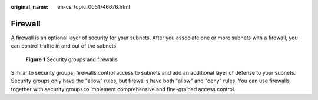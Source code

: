 :original_name: en-us_topic_0051746676.html

.. _en-us_topic_0051746676:

Firewall
========

A firewall is an optional layer of security for your subnets. After you associate one or more subnets with a firewall, you can control traffic in and out of the subnets.


.. figure:: /_static/images/en-us_image_0000001818982946.png
   :alt: **Figure 1** Security groups and firewalls

   **Figure 1** Security groups and firewalls

Similar to security groups, firewalls control access to subnets and add an additional layer of defense to your subnets. Security groups only have the "allow" rules, but firewalls have both "allow" and "deny" rules. You can use firewalls together with security groups to implement comprehensive and fine-grained access control.

